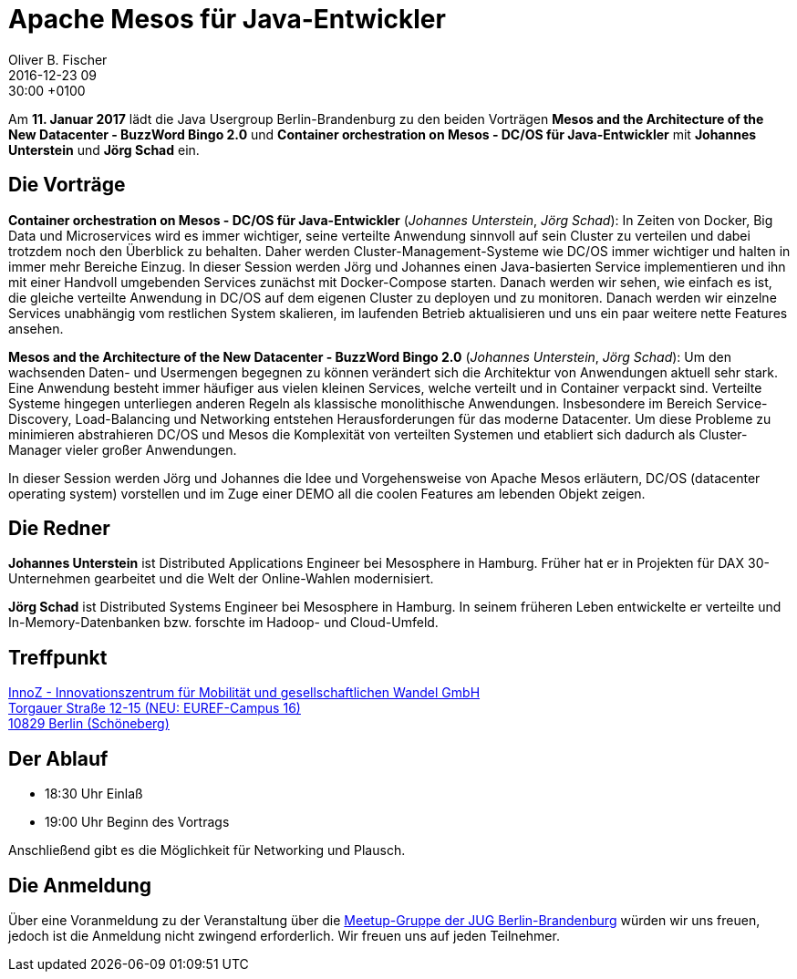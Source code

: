 = Apache Mesos für Java-Entwickler
Oliver B. Fischer
2016-12-23 09:30:00 +0100
:jbake-event-date: 2017-01-11
:jbake-type: post
:jbake-tags: treffen
:jbake-status: published


Am **11. Januar 2017** lädt die Java Usergroup Berlin-Brandenburg
// und wer???
zu den beiden Vorträgen
**Mesos and the Architecture of the New Datacenter - BuzzWord Bingo 2.0**
und
**Container orchestration on Mesos - DC/OS für Java-Entwickler**
mit ** Johannes Unterstein** und **Jörg Schad** ein.


== Die Vorträge

**Container orchestration on Mesos - DC/OS für Java-Entwickler**
(_Johannes Unterstein_, _Jörg Schad_):
In Zeiten von Docker, Big Data und Microservices wird es immer
wichtiger, seine verteilte Anwendung sinnvoll auf sein Cluster
zu verteilen und dabei trotzdem noch den Überblick zu behalten.
Daher werden Cluster-Management-Systeme wie DC/OS immer
wichtiger und halten in immer mehr Bereiche Einzug. In dieser
Session werden Jörg und Johannes einen Java-basierten Service
implementieren und ihn mit einer Handvoll umgebenden Services
zunächst mit Docker-Compose starten. Danach werden wir sehen,
wie einfach es ist, die gleiche verteilte Anwendung in DC/OS
auf dem eigenen Cluster zu deployen und zu monitoren. Danach
werden wir einzelne Services unabhängig vom restlichen System
skalieren, im laufenden Betrieb aktualisieren und uns ein
paar weitere nette Features ansehen.


**Mesos and the Architecture of the New Datacenter - BuzzWord Bingo 2.0**
(_Johannes Unterstein_, _Jörg Schad_):
Um den wachsenden Daten- und Usermengen begegnen zu können verändert
sich die Architektur von Anwendungen aktuell sehr stark. Eine Anwendung
besteht immer häufiger aus vielen kleinen Services, welche verteilt und
in Container verpackt sind. Verteilte Systeme hingegen unterliegen anderen
Regeln als klassische monolithische Anwendungen. Insbesondere im Bereich
Service-Discovery, Load-Balancing und Networking entstehen Herausforderungen
für das moderne Datacenter. Um diese Probleme zu minimieren abstrahieren DC/OS
und Mesos die Komplexität von verteilten Systemen und etabliert
sich dadurch als Cluster-Manager vieler großer Anwendungen.

In dieser Session werden Jörg und Johannes die Idee und Vorgehensweise von
Apache Mesos erläutern, DC/OS (datacenter operating system) vorstellen und im
Zuge einer DEMO all die coolen Features am lebenden Objekt zeigen.


== Die Redner

**Johannes Unterstein**
ist Distributed Applications Engineer bei Mesosphere in Hamburg.
Früher hat er in Projekten für DAX 30-Unternehmen gearbeitet und die
Welt der Online-Wahlen modernisiert.

**Jörg Schad**
ist Distributed Systems Engineer bei Mesosphere in Hamburg.
In seinem früheren Leben entwickelte er verteilte und
In-Memory-Datenbanken bzw. forschte im Hadoop- und Cloud-Umfeld.

== Treffpunkt

http://www.stadtplandienst.de/freelink.asp?key=3470e30ee65799d278d4a084c575e1c1[InnoZ - Innovationszentrum für Mobilität und gesellschaftlichen Wandel GmbH +
Torgauer Straße 12-15 (NEU: EUREF-Campus 16) +
10829 Berlin (Schöneberg)^]


== Der Ablauf

- 18:30 Uhr Einlaß
- 19:00 Uhr Beginn des Vortrags

Anschließend gibt es die Möglichkeit für Networking und Plausch.

== Die Anmeldung

Über eine Voranmeldung zu der Veranstaltung über die
http://meetup.com/jug-bb/[Meetup-Gruppe
der JUG Berlin-Brandenburg^]
würden wir uns freuen, jedoch ist die Anmeldung nicht zwingend
erforderlich. Wir freuen uns auf jeden Teilnehmer.
